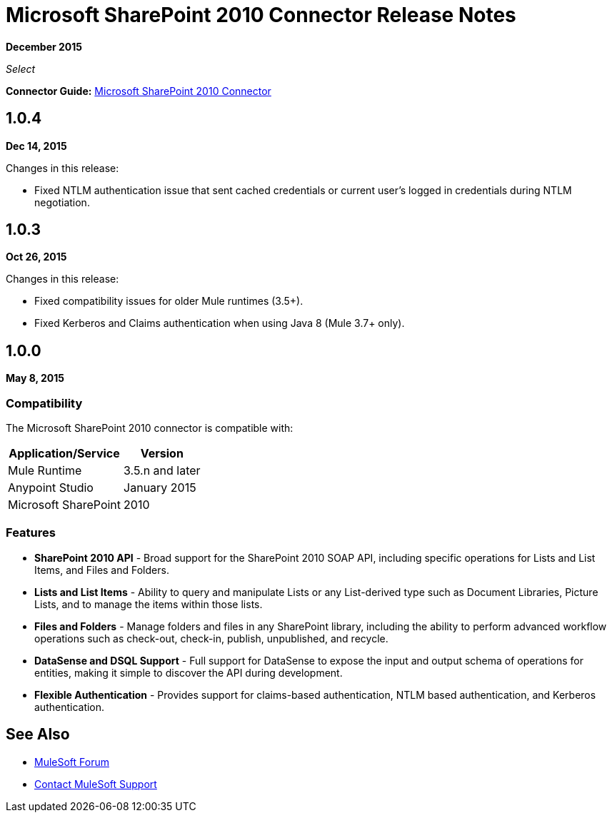 = Microsoft SharePoint 2010 Connector Release Notes

*December 2015*

_Select_

*Connector Guide:* link:/mule-user-guide/v/3.9/microsoft-sharepoint-2010-connector[Microsoft SharePoint 2010 Connector]

== 1.0.4

*Dec 14, 2015*

Changes in this release:

- Fixed NTLM authentication issue that sent cached credentials or current user's logged in credentials during NTLM negotiation.

== 1.0.3

*Oct 26, 2015*

Changes in this release:

- Fixed compatibility issues for older Mule runtimes (3.5+).
- Fixed Kerberos and Claims authentication when using Java 8 (Mule 3.7+ only).

== 1.0.0

*May 8, 2015*

=== Compatibility

The Microsoft SharePoint 2010 connector is compatible with:

[%header%autowidth.spread]
|===
|Application/Service |Version
|Mule Runtime |3.5.n and later
|Anypoint Studio |January 2015
|Microsoft SharePoint |2010
|===

=== Features

* *SharePoint 2010 API* - Broad support for the SharePoint 2010 SOAP API, including specific operations for Lists and List Items, and Files and Folders.
* *Lists and List Items* - Ability to query and manipulate Lists or any List-derived type such as Document Libraries, Picture Lists, and to manage the items within those lists.
* *Files and Folders* - Manage folders and files in any SharePoint library, including the ability to perform advanced workflow operations such as check-out, check-in, publish, unpublished, and recycle.
* *DataSense and DSQL Support* - Full support for DataSense to expose the input and output schema of operations for entities, making it simple to discover the API during development.
* *Flexible Authentication* - Provides support for claims-based authentication, NTLM based authentication, and Kerberos authentication.

== See Also

* https://forums.mulesoft.com[MuleSoft Forum]
* https://support.mulesoft.com[Contact MuleSoft Support]
